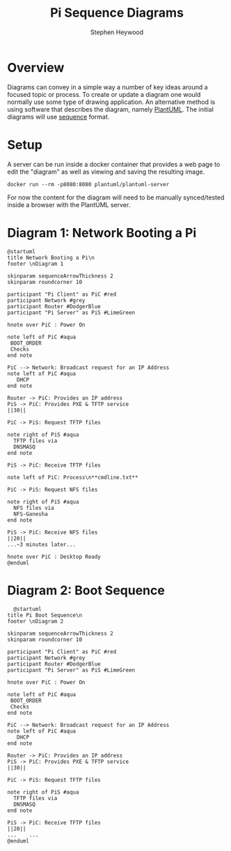#+TITLE: Pi Sequence Diagrams
#+AUTHOR: Stephen Heywood

* Overview

Diagrams can convey in a simple way a number of key ideas around a focused topic or process. To create or update a diagram one would normally use some type of drawing application. An alternative method is using software that describes the diagram, namely [[https://plantuml.com/sequence-diagram][PlantUML]]. The initial diagrams will use [[https://plantuml.com/sequence-diagram][sequence]] format.

* Setup

A server can be run inside a docker container that provides a web page to edit the "diagram" as well as viewing and saving the resulting image.

#+begin_src shell
docker run --rm -p8080:8080 plantuml/plantuml-server
#+end_src

For now the content for the diagram will need to be manually synced/tested inside a browser with the PlantUML server.

* Diagram 1: Network Booting a Pi

#+begin_src plantuml :eval never :tangle pi-diagram1-network-boot-sequence.plantuml
@startuml
title Network Booting a Pi\n
footer \nDiagram 1

skinparam sequenceArrowThickness 2
skinparam roundcorner 10

participant "Pi Client" as PiC #red
participant Network #grey
participant Router #DodgerBlue
participant "Pi Server" as PiS #LimeGreen

hnote over PiC : Power On

note left of PiC #aqua
 BOOT_ORDER
 Checks
end note

PiC --> Network: Broadcast request for an IP Address
note left of PiC #aqua
   DHCP
end note

Router -> PiC: Provides an IP address
PiS -> PiC: Provides PXE & TFTP service
||30||

PiC -> PiS: Request TFTP files

note right of PiS #aqua
  TFTP files via
  DNSMASQ
end note

PiS -> PiC: Receive TFTP files

note left of PiC: Process\n**cmdline.txt**

PiC -> PiS: Request NFS files

note right of PiS #aqua
  NFS files via
  NFS-Ganesha
end note

PiS -> PiC: Receive NFS files
||20||
...~3 minutes later...

hnote over PiC : Desktop Ready
@enduml
  #+end_src

* Diagram 2: Boot Sequence

#+begin_src plantuml :eval never :tangle pi-diagram2-boot-sequence.plantuml
  @startuml
title Pi Boot Sequence\n
footer \nDiagram 2

skinparam sequenceArrowThickness 2
skinparam roundcorner 10

participant "Pi Client" as PiC #red
participant Network #grey
participant Router #DodgerBlue
participant "Pi Server" as PiS #LimeGreen

hnote over PiC : Power On

note left of PiC #aqua
 BOOT_ORDER
 Checks
end note

PiC --> Network: Broadcast request for an IP Address
note left of PiC #aqua
   DHCP
end note

Router -> PiC: Provides an IP address
PiS -> PiC: Provides PXE & TFTP service
||30||

PiC -> PiS: Request TFTP files

note right of PiS #aqua
  TFTP files via
  DNSMASQ
end note

PiS -> PiC: Receive TFTP files
||20||
...    ...
@enduml
#+end_src
